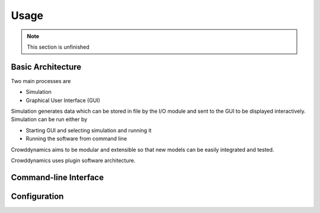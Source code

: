 Usage
=====

.. note::
   This section is unfinished

.. todo::
   Video tutorial and demonstration


Basic Architecture
------------------

.. graphviz:: architecture.dot

Two main processes are

- Simulation
- Graphical User Interface (GUI)

Simulation generates data which can be stored in file by the I/O module and sent to the GUI to be displayed interactively. Simulation can be run either by

- Starting GUI and selecting simulation and running it
- Running the software from command line

Crowddynamics aims to be modular and extensible so that new models can be easily integrated and tested.

Crowddynamics uses plugin software architecture.


Command-line Interface
----------------------

.. program-output:: crowddynamics --help


Configuration
-------------


